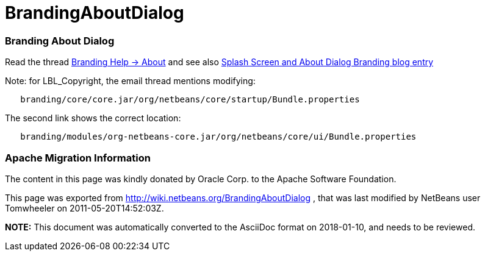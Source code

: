 // 
//     Licensed to the Apache Software Foundation (ASF) under one
//     or more contributor license agreements.  See the NOTICE file
//     distributed with this work for additional information
//     regarding copyright ownership.  The ASF licenses this file
//     to you under the Apache License, Version 2.0 (the
//     "License"); you may not use this file except in compliance
//     with the License.  You may obtain a copy of the License at
// 
//       http://www.apache.org/licenses/LICENSE-2.0
// 
//     Unless required by applicable law or agreed to in writing,
//     software distributed under the License is distributed on an
//     "AS IS" BASIS, WITHOUT WARRANTIES OR CONDITIONS OF ANY
//     KIND, either express or implied.  See the License for the
//     specific language governing permissions and limitations
//     under the License.
//

= BrandingAboutDialog
:jbake-type: wiki
:jbake-tags: wiki, devfaq, needsreview
:jbake-status: published

=== Branding About Dialog

Read the thread link:http://thread.gmane.org/gmane.comp.java.netbeans.modules.openide.devel/31632/focus=31642[Branding Help -> About]
and see also link:http://blogs.kiyut.com/tonny/2007/10/18/customize-netbeans-platform-splash-screen-and-about-dialog/[Splash Screen and About Dialog Branding blog entry]

Note: for LBL_Copyright, the email thread mentions modifying:

[source,java]
----

   branding/core/core.jar/org/netbeans/core/startup/Bundle.properties
----

The second link shows the correct location:

[source,java]
----

   branding/modules/org-netbeans-core.jar/org/netbeans/core/ui/Bundle.properties
----

=== Apache Migration Information

The content in this page was kindly donated by Oracle Corp. to the
Apache Software Foundation.

This page was exported from link:http://wiki.netbeans.org/BrandingAboutDialog[http://wiki.netbeans.org/BrandingAboutDialog] , 
that was last modified by NetBeans user Tomwheeler 
on 2011-05-20T14:52:03Z.


*NOTE:* This document was automatically converted to the AsciiDoc format on 2018-01-10, and needs to be reviewed.
